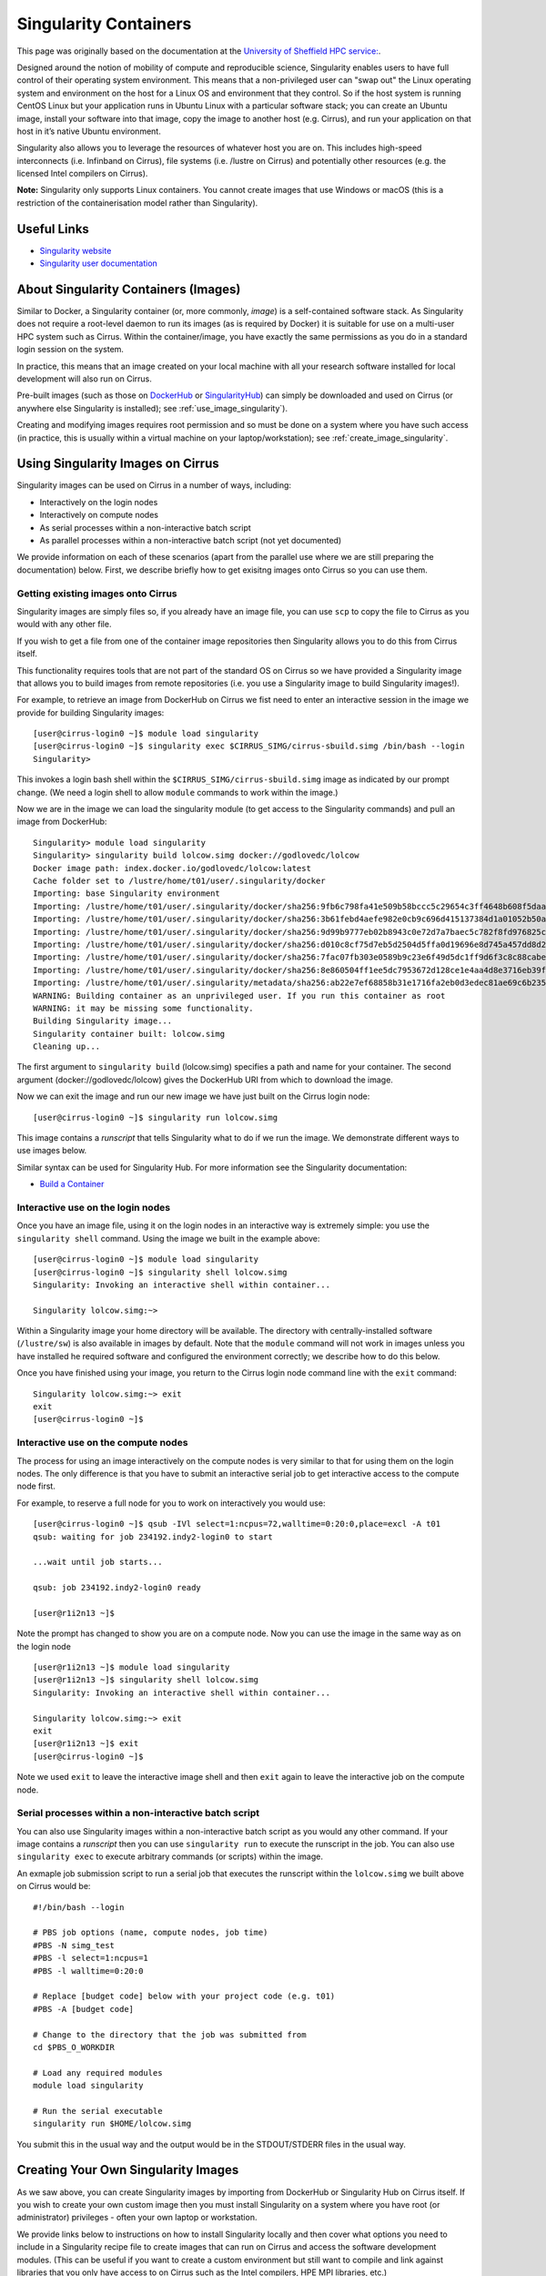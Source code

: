 Singularity Containers
======================

This page was originally based on the documentation at the `University of Sheffield HPC service:
<http://docs.hpc.shef.ac.uk/en/latest/sharc/software/apps/singularity.html>`_.

Designed around the notion of mobility of compute and reproducible science,
Singularity enables users to have full control of their operating system environment.
This means that a non-privileged user can "swap out" the Linux operating system and 
environment on the host for a Linux OS and environment that they control.
So if the host system is running CentOS Linux but your application runs in Ubuntu Linux
with a particular software stack; you can create an Ubuntu image, install your software
into that image, copy the image to another host (e.g. Cirrus), and run your application
on that host in it’s native Ubuntu environment.

Singularity also allows you to leverage the resources of whatever host you are on.
This includes high-speed interconnects (i.e. Infinband on Cirrus),
file systems (i.e. /lustre on Cirrus) and potentially other resources (e.g. the
licensed Intel compilers on Cirrus).

**Note:** Singularity only supports Linux containers. You cannot create images
that use Windows or macOS (this is a restriction of the containerisation model
rather than Singularity).

Useful Links
------------

* `Singularity website <http://singularity.lbl.gov/>`_
* `Singularity user documentation <http://singularity.lbl.gov/user-guide>`_

About Singularity Containers (Images)
-------------------------------------

Similar to Docker,
a Singularity container (or, more commonly, *image*) is a self-contained software stack.
As Singularity does not require a root-level daemon to run its images (as
is required by Docker) it is suitable for use on a multi-user HPC system such as Cirrus.
Within the container/image, you have exactly the same permissions as you do in a
standard login session on the system.

In practice, this means that an image created on your local machine
with all your research software installed for local development
will also run on Cirrus.

Pre-built images (such as those on `DockerHub <http://hub.docker.com>`_ or
`SingularityHub <https://singularity-hub.org/>`_) can simply be downloaded
and used on Cirrus (or anywhere else Singularity is installed); see
:ref:`use_image_singularity`).

Creating and modifying images requires root permission and so
must be done on a system where you have such access (in practice, this is
usually within a virtual machine on your laptop/workstation); see
:ref:`create_image_singularity`.

.. _use_image_singularity:

Using Singularity Images on Cirrus
----------------------------------

Singularity images can be used on Cirrus in a number of ways, including:

* Interactively on the login nodes
* Interactively on compute nodes
* As serial processes within a non-interactive batch script
* As parallel processes within a non-interactive batch script (not yet documented)

We provide information on each of these scenarios (apart from the parallel use where 
we are still preparing the documentation) below. First, we describe briefly how to
get exisitng images onto Cirrus so you can use them.

Getting existing images onto Cirrus
^^^^^^^^^^^^^^^^^^^^^^^^^^^^^^^^^^^

Singularity images are simply files so, if you already have an image file, you can use
``scp`` to copy the file to Cirrus as you would with any other file.

If you wish to get a file from one of the container image repositories then Singularity
allows you to do this from Cirrus itself.

This functionality requires tools that are not part of the standard OS on Cirrus so we have
provided a Singularity image that allows you to build images from remote repositories (i.e.
you use a Singularity image to build Singularity images!).

For example, to retrieve an image from DockerHub on Cirrus we fist need to enter an 
interactive session in the image we provide for building Singularity images:

::

   [user@cirrus-login0 ~]$ module load singularity
   [user@cirrus-login0 ~]$ singularity exec $CIRRUS_SIMG/cirrus-sbuild.simg /bin/bash --login
   Singularity> 

This invokes a login bash shell within the ``$CIRRUS_SIMG/cirrus-sbuild.simg`` image as 
indicated by our prompt change. (We need a login shell to allow ``module`` commands to work 
within the image.)

Now we are in the image we can load the singularity module (to get access to the Singularity
commands) and pull an image from DockerHub:

::

   Singularity> module load singularity
   Singularity> singularity build lolcow.simg docker://godlovedc/lolcow
   Docker image path: index.docker.io/godlovedc/lolcow:latest
   Cache folder set to /lustre/home/t01/user/.singularity/docker
   Importing: base Singularity environment
   Importing: /lustre/home/t01/user/.singularity/docker/sha256:9fb6c798fa41e509b58bccc5c29654c3ff4648b608f5daa67c1aab6a7d02c118.tar.gz
   Importing: /lustre/home/t01/user/.singularity/docker/sha256:3b61febd4aefe982e0cb9c696d415137384d1a01052b50a85aae46439e15e49a.tar.gz
   Importing: /lustre/home/t01/user/.singularity/docker/sha256:9d99b9777eb02b8943c0e72d7a7baec5c782f8fd976825c9d3fb48b3101aacc2.tar.gz
   Importing: /lustre/home/t01/user/.singularity/docker/sha256:d010c8cf75d7eb5d2504d5ffa0d19696e8d745a457dd8d28ec6dd41d3763617e.tar.gz
   Importing: /lustre/home/t01/user/.singularity/docker/sha256:7fac07fb303e0589b9c23e6f49d5dc1ff9d6f3c8c88cabe768b430bdb47f03a9.tar.gz
   Importing: /lustre/home/t01/user/.singularity/docker/sha256:8e860504ff1ee5dc7953672d128ce1e4aa4d8e3716eb39fe710b849c64b20945.tar.gz
   Importing: /lustre/home/t01/user/.singularity/metadata/sha256:ab22e7ef68858b31e1716fa2eb0d3edec81ae69c6b235508d116a09fc7908cff.tar.gz
   WARNING: Building container as an unprivileged user. If you run this container as root
   WARNING: it may be missing some functionality.
   Building Singularity image...
   Singularity container built: lolcow.simg
   Cleaning up...

The first argument to ``singularity build`` (lolcow.simg) specifies a path and name for your container.
The second argument (docker://godlovedc/lolcow) gives the DockerHub URI from which to download the image.

Now we can exit the image and run our new image we have just built on the Cirrus login node:

::

   [user@cirrus-login0 ~]$ singularity run lolcow.simg

This image contains a *runscript* that tells Singularity what to do if we run the image. We demonstrate
different ways to use images below.

Similar syntax can be used for Singularity Hub. For more information see the Singularity documentation:

* `Build a Container <http://singularity.lbl.gov/docs-build-container>`_


Interactive use on the login nodes
^^^^^^^^^^^^^^^^^^^^^^^^^^^^^^^^^^

Once you have an image file, using it on the login nodes in an interactive way is extremely simple:
you use the ``singularity shell`` command. Using the image we built in the example above:

::

   [user@cirrus-login0 ~]$ module load singularity
   [user@cirrus-login0 ~]$ singularity shell lolcow.simg
   Singularity: Invoking an interactive shell within container...
   
   Singularity lolcow.simg:~> 

Within a Singularity image your home directory will be available. The directory with
centrally-installed software (``/lustre/sw``) is also available in images by default. Note that
the ``module`` command will not work in images unless you have installed he required software and
configured the environment correctly; we describe how to do this below.

Once you have finished using your image, you return to the Cirrus login node command line with the
``exit`` command:

::

   Singularity lolcow.simg:~> exit
   exit
   [user@cirrus-login0 ~]$

Interactive use on the compute nodes
^^^^^^^^^^^^^^^^^^^^^^^^^^^^^^^^^^^^

The process for using an image interactively on the compute nodes is very similar to that for 
using them on the login nodes. The only difference is that you have to submit an interactive
serial job to get interactive access to the compute node first.

For example, to reserve a full node for you to work on interactively you would use:

::

   [user@cirrus-login0 ~]$ qsub -IVl select=1:ncpus=72,walltime=0:20:0,place=excl -A t01
   qsub: waiting for job 234192.indy2-login0 to start
   
   ...wait until job starts...
   
   qsub: job 234192.indy2-login0 ready
   
   [user@r1i2n13 ~]$

Note the prompt has changed to show you are on a compute node. Now you can use the image
in the same way as on the login node

::

   [user@r1i2n13 ~]$ module load singularity
   [user@r1i2n13 ~]$ singularity shell lolcow.simg
   Singularity: Invoking an interactive shell within container...
      
   Singularity lolcow.simg:~> exit
   exit
   [user@r1i2n13 ~]$ exit
   [user@cirrus-login0 ~]$

Note we used ``exit`` to leave the interactive image shell and then ``exit`` again to leave the
interactive job on the compute node.

Serial processes within a non-interactive batch script
^^^^^^^^^^^^^^^^^^^^^^^^^^^^^^^^^^^^^^^^^^^^^^^^^^^^^^

You can also use Singularity images within a non-interactive batch script as you would any
other command. If your image contains a *runscript* then you can use ``singularity run`` to
execute the runscript in the job. You can also use ``singularity exec`` to execute arbitrary
commands (or scripts) within the image.

An exmaple job submission script to run a serial job that executes the runscript within the
``lolcow.simg`` we built above on Cirrus would be:

::

    #!/bin/bash --login

    # PBS job options (name, compute nodes, job time)
    #PBS -N simg_test
    #PBS -l select=1:ncpus=1
    #PBS -l walltime=0:20:0

    # Replace [budget code] below with your project code (e.g. t01)
    #PBS -A [budget code]

    # Change to the directory that the job was submitted from
    cd $PBS_O_WORKDIR

    # Load any required modules
    module load singularity

    # Run the serial executable
    singularity run $HOME/lolcow.simg

You submit this in the usual way and the output would be in the STDOUT/STDERR files in the
usual way.


.. _create_image_singularity:

Creating Your Own Singularity Images
------------------------------------

As we saw above, you can create Singularity images by importing from 
DockerHub or Singularity Hub on Cirrus itself. If you wish to create your
own custom image then you must install Singularity on a system where you
have root (or administrator) privileges - often your own laptop or 
workstation.

We provide links below to instructions on how to install Singularity 
locally and then cover what options you need to include in a 
Singularity recipe file to create images that can run on Cirrus and
access the software development modules. (This can be useful if you
want to create a custom environment but still want to compile and
link against libraries that you only have access to on Cirrus such
as the Intel compilers, HPE MPI libraries, etc.)

Installing Singularity on Your Local Machine
^^^^^^^^^^^^^^^^^^^^^^^^^^^^^^^^^^^^^^^^^^^^

You will need Singularity installed on your machine in order to locally run,
create and modify images. How you install Singularity on your laptop/workstation
depends on the operating system you are using.

If yout are using Windows or macOS, the simplest solution is to use
`Vagrant <http://www.vagrantup.com>`_ to give you am easy to use virtual
environment with Linux and Singularity installed. The Singularity website
has instructions on how to use this method to install Singularity:

* `Installing Singularity on macOS with Vagrant <http://singularity.lbl.gov/install-mac>`_
* `Installing Singularity on Windows with Vagrant <http://singularity.lbl.gov/install-windows>`_

If you are using Linux then you can usually install Singularity directly, see:

* `Installing Singularity on Linux <http://singularity.lbl.gov/install-linux>`_

Singularity Recipes to Access modules on Cirrus
^^^^^^^^^^^^^^^^^^^^^^^^^^^^^^^^^^^^^^^^^^^^^^^

You may want your custom image to be able to access the modules environment
on Cirrus so you can make use of custom software that you cannot access
elsewhere. We demonstrate how to do this for a CentOS 7 image but the steps
are easily translated for other flavours of Linux.

Two things are needed in the Singularity recipe file:

* Installation of ``environment-modules``
* Setting of ``MODULEPATH`` to point to the Cirrus modulefiles

In addition, when you use the container you must invoke access as a login 
shell to have access to the module commands.

Here is an example recipe file to build a CentOS 7 image with access to 
TCL modules alread installed on Cirrus:

::

   BootStrap: docker
   From: centos:centos7

   %post
       yum update -y
       yum install environment-modules -y

If we save this recipe to a file called ``cirrus-mods.def`` then we can use the
following command to build this image (remember this command must be run on a
system where you have root access, not Cirrus):

::

   me@my-system:~> sudo singularity build cirrus-mods.simg cirrus-mods.def

The resulting image file (``cirrus-mods.simg``) can then be compied to Cirrus 
using scp.

When you use the image interactively on Cirrus you must start with a login
shell, i.e.:

::

   [user@cirrus-login0 ~]$ module load singularity
   [user@cirrus-login0 ~]$ singularity exec cirrus-mods.simg /bin/bash --login
   Singularity> module avail intel-compilers
   
   ------------------------- /lustre/sw/modulefiles ---------------------
   intel-compilers-16/16.0.2.181
   intel-compilers-16/16.0.3.210(default)
   intel-compilers-17/17.0.2.174(default)

